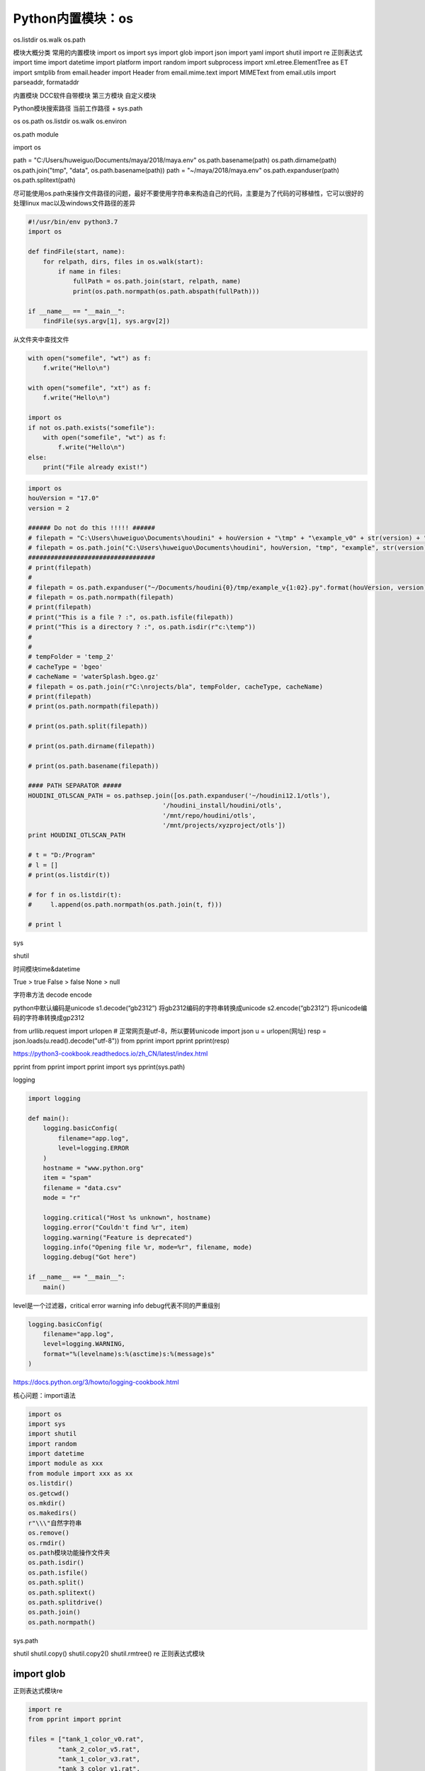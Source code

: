=============================
Python内置模块：os
=============================

os.listdir
os.walk
os.path

模块大概分类
常用的内置模块
import os
import sys
import glob
import json
import yaml
import shutil
import re 正则表达式
import time
import datetime
import platform
import random
import subprocess
import xml.etree.ElementTree as ET
import smtplib
from email.header import Header
from email.mime.text import MIMEText
from email.utils import parseaddr, formataddr

内置模块
DCC软件自带模块
第三方模块
自定义模块

Python模块搜索路径
当前工作路径 + sys.path

os
os.path
os.listdir
os.walk
os.environ


os.path module

import os

path = "C:/Users/huweiguo/Documents/maya/2018/maya.env"
os.path.basename(path)
os.path.dirname(path)
os.path.join("tmp", "data", os.path.basename(path))
path = "~/maya/2018/maya.env"
os.path.expanduser(path)
os.path.splitext(path)

尽可能使用os.path来操作文件路径的问题，最好不要使用字符串来构造自己的代码，主要是为了代码的可移植性，它可以很好的处理linux mac以及windows文件路径的差异

.. code-block:: python

    #!/usr/bin/env python3.7
    import os

    def findFile(start, name):
        for relpath, dirs, files in os.walk(start):
            if name in files:
                fullPath = os.path.join(start, relpath, name)
                print(os.path.normpath(os.path.abspath(fullPath)))

    if __name__ == "__main__":
        findFile(sys.argv[1], sys.argv[2])

从文件夹中查找文件

.. code-block:: python

    with open("somefile", "wt") as f:
        f.write("Hello\n")

    with open("somefile", "xt") as f:
        f.write("Hello\n")

    import os
    if not os.path.exists("somefile"):
        with open("somefile", "wt") as f:
            f.write("Hello\n")
    else:
        print("File already exist!")

.. code-block:: python

    import os
    houVersion = "17.0"
    version = 2

    ###### Do not do this !!!!! ######
    # filepath = "C:\Users\huweiguo\Documents\houdini" + houVersion + "\tmp" + "\example_v0" + str(version) + ".py"
    # filepath = os.path.join("C:\Users\huweiguo\Documents\houdini", houVersion, "tmp", "example", str(version), ".py")
    ##################################
    # print(filepath)
    #
    # filepath = os.path.expanduser("~/Documents/houdini{0}/tmp/example_v{1:02}.py".format(houVersion, version))
    # filepath = os.path.normpath(filepath)
    # print(filepath)
    # print("This is a file ? :", os.path.isfile(filepath))
    # print("This is a directory ? :", os.path.isdir(r"c:\temp"))
    #
    #
    # tempFolder = 'temp_2'
    # cacheType = 'bgeo'
    # cacheName = 'waterSplash.bgeo.gz'
    # filepath = os.path.join(r"C:\nrojects/bla", tempFolder, cacheType, cacheName)
    # print(filepath)
    # print(os.path.normpath(filepath))

    # print(os.path.split(filepath))

    # print(os.path.dirname(filepath))

    # print(os.path.basename(filepath))

    #### PATH SEPARATOR #####
    HOUDINI_OTLSCAN_PATH = os.pathsep.join([os.path.expanduser('~/houdini12.1/otls'),
                                        '/houdini_install/houdini/otls',
                                        '/mnt/repo/houdini/otls',
                                        '/mnt/projects/xyzproject/otls'])
    print HOUDINI_OTLSCAN_PATH

    # t = "D:/Program"
    # l = []
    # print(os.listdir(t))

    # for f in os.listdir(t):
    #     l.append(os.path.normpath(os.path.join(t, f)))

    # print l

sys

shutil

时间模块time&datetime



True > true
False > false
None > null

字符串方法
decode
encode

python中默认编码是unicode
s1.decode(“gb2312”) 将gb2312编码的字符串转换成unicode
s2.encode(“gb2312”) 将unicode编码的字符串转换成gp2312

from urllib.request import urlopen
# 正常网页是utf-8，所以要转unicode
import json
u = urlopen(网址)
resp = json.loads(u.read().decode("utf-8"))
from pprint import pprint
pprint(resp)

https://python3-cookbook.readthedocs.io/zh_CN/latest/index.html

pprint
from pprint import pprint
import sys
pprint(sys.path)


logging

.. code-block:: python

    import logging

    def main():
        logging.basicConfig(
            filename="app.log",
            level=logging.ERROR
        )
        hostname = "www.python.org"
        item = "spam"
        filename = "data.csv"
        mode = "r"

        logging.critical("Host %s unknown", hostname)
        logging.error("Couldn't find %r", item)
        logging.warning("Feature is deprecated")
        logging.info("Opening file %r, mode=%r", filename, mode)
        logging.debug("Got here")

    if __name__ == "__main__":
        main()

level是一个过滤器，critical error warning info debug代表不同的严重级别

.. code-block:: python

    logging.basicConfig(
        filename="app.log",
        level=logging.WARNING,
        format="%(levelname)s:%(asctime)s:%(message)s"
    )

https://docs.python.org/3/howto/logging-cookbook.html

核心问题：import语法

.. code-block:: python

    import os
    import sys
    import shutil
    import random
    import datetime
    import module as xxx
    from module import xxx as xx
    os.listdir()
    os.getcwd()
    os.mkdir()
    os.makedirs()
    r"\\\"自然字符串
    os.remove()
    os.rmdir()
    os.path模块功能操作文件夹
    os.path.isdir()
    os.path.isfile()
    os.path.split()
    os.path.splitext()
    os.path.splitdrive()
    os.path.join()
    os.path.normpath()

sys.path

shutil
shutil.copy()
shutil.copy2()
shutil.rmtree()
re 正则表达式模块

import glob
#############################

正则表达式模块re

.. code-block:: python

    import re
    from pprint import pprint

    files = ["tank_1_color_v0.rat",
            "tank_2_color_v5.rat",
            "tank_1_color_v3.rat",
            "tank_3_color_v1.rat",
            "tank_4_color_v2.rat",
            "tank_4_color_v4.rat",
            "tank_5_color_v1.rat",
            "tank_6_color_v6.rat"]

    pat_num = re.compile("\D+_(\d+)_")
    pat_ver = re.compile("(\d+)\D+$")

    def sorter_num(elem):
        res = re.search(pat_num, elem)
        return res.groups()[0]

    def sorter_ver(elem):
        res = re.search(pat_ver, elem)
        return res.groups()[0]

    # pprint(sorted(files, key=sorter_num))
    pprint(sorted(files, key=sorter_ver))

日历模块calendar

.. code-block:: python

    import calendar

    for i in range(1, 13):
        print(calendar.month_name[i])

    import calendar

    d={}
    for i in range(1, 13):
        d[calendar.month_name[i]] = i

    print(d)

    import calendar
    from pprint import pprint
    s2 = "February January  May October August September April  November July March December"

    d = {}
    for i in range(1, 13):
        d[calendar.month_name[i]] = i
        
    def sorter(elem):
        return d[elem]

    pprint(sorted(s2.split(), key=sorter))

    import calendar
    month_names = [calendar.month_name[i] for i in range(1, 13)]
    print(month_names)
    print(sorted(s2.split(), key=month_names.index))

邮件模块